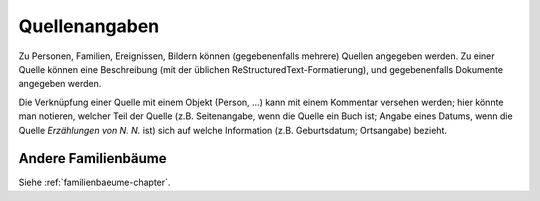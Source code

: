 
.. _quellen-chapter:

======================
Quellenangaben
======================

Zu Personen, Familien, Ereignissen, Bildern können (gegebenenfalls mehrere)
Quellen angegeben werden. Zu einer Quelle können eine Beschreibung (mit der
üblichen ReStructuredText-Formatierung), und gegebenenfalls Dokumente angegeben
werden.

Die Verknüpfung einer Quelle mit einem Objekt (Person, ...) kann mit einem
Kommentar versehen werden; hier könnte man notieren, welcher Teil der Quelle
(z.B. Seitenangabe, wenn die Quelle ein Buch ist; Angabe eines Datums, wenn die
Quelle *Erzählungen von N. N.* ist) sich auf welche Information (z.B.
Geburtsdatum; Ortsangabe) bezieht.

--------------------
Andere Familienbäume
--------------------

Siehe :ref:`familienbaeume-chapter`\ .


